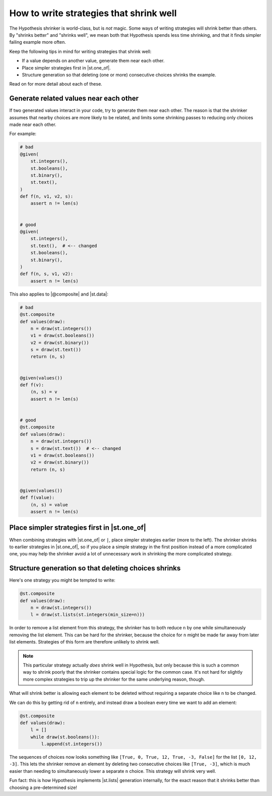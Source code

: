 How to write strategies that shrink well
========================================

.. TODO_DOCS

.. .. note::

..     It may also be helpful to read the :doc:`shrinking explanation </explanation/shrinking>` page (but we will not assume knowledge of it in this how-to guide).

The Hypothesis shrinker is world-class, but is *not* magic. Some ways of writing strategies will shrink better than others. By "shrinks better" and "shrinks well", we mean both that Hypothesis spends less time shrinking, and that it finds simpler failing example more often.

Keep the following tips in mind for writing strategies that shrink well:

* If a value depends on another value, generate them near each other.
* Place simpler strategies first in |st.one_of|.
* Structure generation so that deleting (one or more) consecutive choices shrinks the example.

Read on for more detail about each of these.

Generate related values near each other
---------------------------------------

If two generated values interact in your code, try to generate them near each other. The reason is that the shrinker assumes that nearby choices are more likely to be related, and limits some shrinking passes to reducing only choices made near each other.

For example:

.. code-block:: python

    # bad
    @given(
        st.integers(),
        st.booleans(),
        st.binary(),
        st.text(),
    )
    def f(n, v1, v2, s):
        assert n != len(s)


    # good
    @given(
        st.integers(),
        st.text(),  # <-- changed
        st.booleans(),
        st.binary(),
    )
    def f(n, s, v1, v2):
        assert n != len(s)

This also applies to |@composite| and |st.data|:

.. code-block:: python

    # bad
    @st.composite
    def values(draw):
        n = draw(st.integers())
        v1 = draw(st.booleans())
        v2 = draw(st.binary())
        s = draw(st.text())
        return (n, s)


    @given(values())
    def f(v):
        (n, s) = v
        assert n != len(s)


    # good
    @st.composite
    def values(draw):
        n = draw(st.integers())
        s = draw(st.text())  # <-- changed
        v1 = draw(st.booleans())
        v2 = draw(st.binary())
        return (n, s)


    @given(values())
    def f(value):
        (n, s) = value
        assert n != len(s)


Place simpler strategies first in |st.one_of|
---------------------------------------------

When combining strategies with |st.one_of| or ``|``, place simpler strategies earlier (more to the left). The shrinker shrinks to earlier strategies in |st.one_of|, so if you place a simple strategy in the first position instead of a more complicated one, you may help the shrinker avoid a lot of unnecessary work in shrinking the more complicated strategy.


Structure generation so that deleting choices shrinks
-----------------------------------------------------

Here's one strategy you might be tempted to write:

.. code-block:: python

    @st.composite
    def values(draw):
        n = draw(st.integers())
        l = draw(st.lists(st.integers(min_size=n)))

In order to remove a list element from this strategy, the shrinker has to both reduce ``n`` by one while simultaneously removing the list element. This can be hard for the shrinker, because the choice for ``n`` might be made far away from later list elements. Strategies of this form are therefore unlikely to shrink well.

.. note::

    This particular strategy actually *does* shrink well in Hypothesis, but only because this is such a common way to shrink poorly that the shrinker contains special logic for the common case. It's not hard for slightly more complex strategies to trip up the shrinker for the same underlying reason, though.

What will shrink better is allowing each element to be deleted without requiring a separate choice like ``n`` to be changed.

We can do this by getting rid of ``n`` entirely, and instead draw a boolean every time we want to add an element:

.. code-block:: python

    @st.composite
    def values(draw):
        l = []
        while draw(st.booleans()):
            l.append(st.integers())

The sequences of choices now looks something like ``[True, 0, True, 12, True, -3, False]`` for the list ``[0, 12, -3]``. This lets the shrinker remove an element by deleting two consecutive choices like ``[True, -3]``, which is much easier than needing to simultaneously lower a separate ``n`` choice. This strategy will shrink very well.

Fun fact: this is how Hypothesis implements |st.lists| generation internally, for the exact reason that it shrinks better than choosing a pre-determined size!

